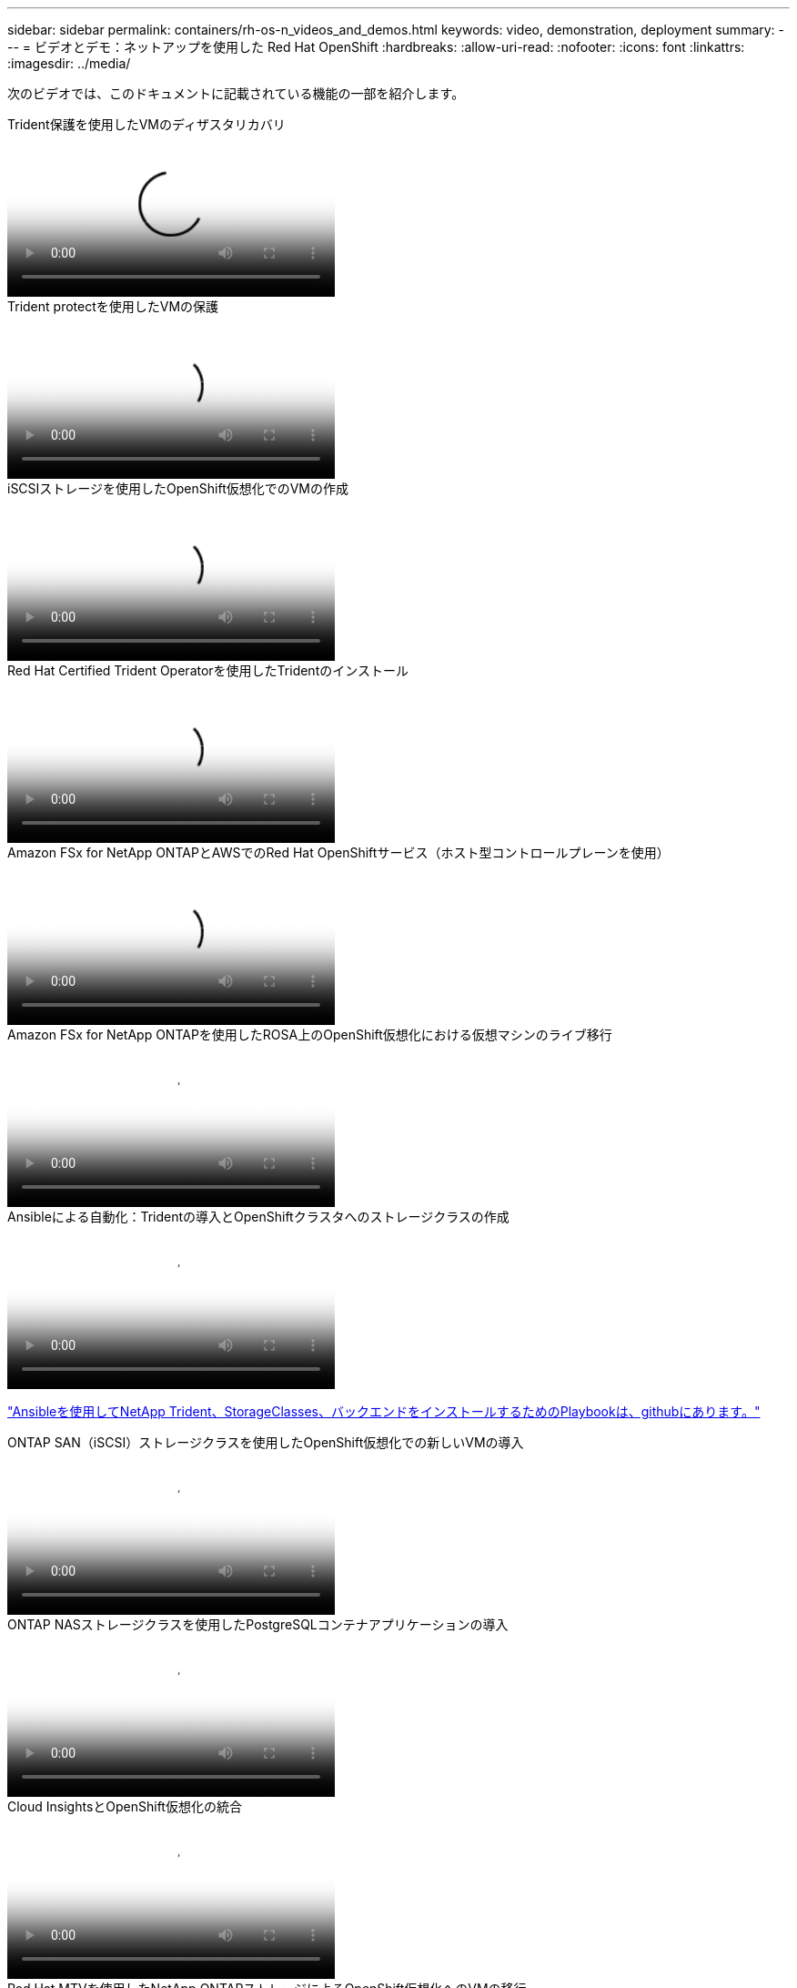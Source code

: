 ---
sidebar: sidebar 
permalink: containers/rh-os-n_videos_and_demos.html 
keywords: video, demonstration, deployment 
summary:  
---
= ビデオとデモ：ネットアップを使用した Red Hat OpenShift
:hardbreaks:
:allow-uri-read: 
:nofooter: 
:icons: font
:linkattrs: 
:imagesdir: ../media/


[role="lead"]
次のビデオでは、このドキュメントに記載されている機能の一部を紹介します。

.Trident保護を使用したVMのディザスタリカバリ
video::ae4bdcf7-b344-4f19-89ed-b2d500f94efd[panopto,width=360]
.Trident protectを使用したVMの保護
video::4670e188-3d67-4207-84c5-b2d500f934a0[panopto,width=360]
.iSCSIストレージを使用したOpenShift仮想化でのVMの作成
video::497b868d-2917-4824-bbaa-b2d500f92dda[panopto,width=360]
.Red Hat Certified Trident Operatorを使用したTridentのインストール
video::15c225f3-13ef-41ba-b255-b2d500f927c0[panopto,width=360]
.Amazon FSx for NetApp ONTAPとAWSでのRed Hat OpenShiftサービス（ホスト型コントロールプレーンを使用）
video::213061d2-53e6-4762-a68f-b21401519023[panopto,width=360]
.Amazon FSx for NetApp ONTAPを使用したROSA上のOpenShift仮想化における仮想マシンのライブ移行
video::4b3ef03d-7d65-4637-9dab-b21301371d7d[panopto,width=360]
.Ansibleによる自動化：Tridentの導入とOpenShiftクラスタへのストレージクラスの作成
video::fae6605f-b61a-4a34-a97f-b1ed00d2de93[panopto,width=360]
link:https://github.com/NetApp/trident-install["Ansibleを使用してNetApp Trident、StorageClasses、バックエンドをインストールするためのPlaybookは、githubにあります。"]

.ONTAP SAN（iSCSI）ストレージクラスを使用したOpenShift仮想化での新しいVMの導入
video::2e2c6fdb-4651-46dd-b028-b1ed00d37da3[panopto,width=360]
.ONTAP NASストレージクラスを使用したPostgreSQLコンテナアプリケーションの導入
video::d3eacf8c-888f-4028-a695-b1ed00d28dee[panopto,width=360]
.Cloud InsightsとOpenShift仮想化の統合
video::29ed6938-eeaf-4e70-ae7b-b15d011d75ff[panopto,width=360]
.Red Hat MTVを使用したNetApp ONTAPストレージによるOpenShift仮想化へのVMの移行
video::bac58645-dd75-4e92-b5fe-b12b015dc199[panopto,width=360]
.Tridentの高度なデータ管理機能を使用したOpenShift VMのフェイルオーバー/フェイルバック（早期アクセスプログラムのみ利用可能）
video::f2a8fa24-2971-4cdc-9bbb-b1f1007032ea[panopto,width=360]
.Cloud InsightsとOpenShift仮想化の統合
video::29ed6938-eeaf-4e70-ae7b-b15d011d75ff[panopto,width=360]
.Ansibleによる自動化：Tridentの導入とOpenShiftクラスタへのストレージクラスの作成
video::fae6605f-b61a-4a34-a97f-b1ed00d2de93[panopto,width=360]
** GitHubのサンプルAnsibleコード**link:https://github.com/NetApp/trident-install["Ansibleを使用してNetApp Trident、StorageClasses、バックエンドをインストールするためのPlaybookは、githubにあります。"]

.ONTAP NASストレージクラスを使用したPostgreSQLコンテナアプリケーションの導入
video::d3eacf8c-888f-4028-a695-b1ed00d28dee[panopto,width=360]
.ワークロードの移行 - ネットアップを使用した Red Hat OpenShift
video::27773297-a80c-473c-ab41-b01200fa009a[panopto,width=360]
.OpenShift Virtualizationのインストール-ネットアップでRed Hat OpenShiftを実装します
video::e589a8a3-ce82-4a0a-adb6-b01200f9b907[panopto,width=360]
.OpenShift仮想化を使用した仮想マシンの導入-ネットアップでRed Hat OpenShiftを実装します
video::8a29fa18-8643-499e-94c7-b01200f9ce11[panopto,width=360]
.Red Hat 仮想化での NetApp HCI for Red Hat OpenShift
video::13b32159-9ea3-4056-b285-b01200f0873a[panopto,width=360]